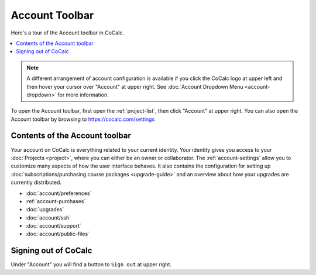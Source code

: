 .. index:: Account Toolbar
.. index:: Toolbars; account
.. _account-toolbar:

========================
Account Toolbar
========================

Here's a tour of the Account toolbar in CoCalc.

.. contents::
   :local:
   :depth: 1

.. note::

   A different arrangement of account configuration is available if you click the CoCalc logo at upper left and then hover your cursor over "Account" at upper right. See :doc:`Account Dropdown Menu <account-dropdown>` for more information.

To open the Account toolbar, first open the :ref:`project-list`, then click "Account" at upper right. You can also open the Account toolbar by browsing to https://cocalc.com/settings

Contents of the Account toolbar
===============================

Your account on CoCalc is everything related to your current identity.
Your identity gives you access to your :doc:`Projects <project>`, where you can either be an owner or collaborator.
The :ref:`account-settings` allow you to customize many aspects of how the user interface behaves.
It also contains the configuration for setting up
:doc:`subscriptions/purchasing course packages <upgrade-guide>` and
an overview about how your upgrades are currently distributed.

.. image:: account/img/account/account-toolbar.png
     :width: 95%
     :align: center
     :alt: actions in the Account toolbar


* :doc:`account/preferences`
* :ref:`account-purchases`
* :doc:`upgrades`
* :doc:`account/ssh`
* :doc:`account/support`
* :doc:`account/public-files`

.. index:: Sign out of CoCalc; from Account tab
.. _sign-out:

Signing out of CoCalc
=====================

Under "Account" you will find a button to ``Sign out`` at upper right.

